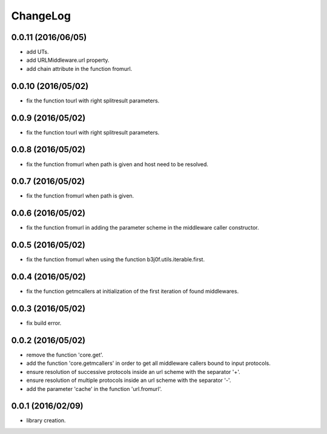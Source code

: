 ChangeLog
=========

0.0.11 (2016/06/05)
------------------

- add UTs.
- add URLMiddleware.url property.
- add chain attribute in the function fromurl.

0.0.10 (2016/05/02)
------------------

- fix the function tourl with right splitresult parameters.

0.0.9 (2016/05/02)
------------------

- fix the function tourl with right splitresult parameters.

0.0.8 (2016/05/02)
------------------

- fix the function fromurl when path is given and host need to be resolved.

0.0.7 (2016/05/02)
------------------

- fix the function fromurl when path is given.

0.0.6 (2016/05/02)
------------------

- fix the function fromurl in adding the parameter scheme in the middleware caller constructor.

0.0.5 (2016/05/02)
------------------

- fix the function fromurl when using the function b3j0f.utils.iterable.first.

0.0.4 (2016/05/02)
------------------

- fix the function getmcallers at initialization of the first iteration of found middlewares.

0.0.3 (2016/05/02)
------------------

- fix build error.

0.0.2 (2016/05/02)
------------------

- remove the function 'core.get'.
- add the function 'core.getmcallers' in order to get all middleware callers bound to input protocols.
- ensure resolution of successive protocols inside an url scheme with the separator '+'.
- ensure resolution of multiple protocols inside an url scheme with the separator '-'.
- add the parameter 'cache' in the function 'url.fromurl'.

0.0.1 (2016/02/09)
------------------

- library creation.
